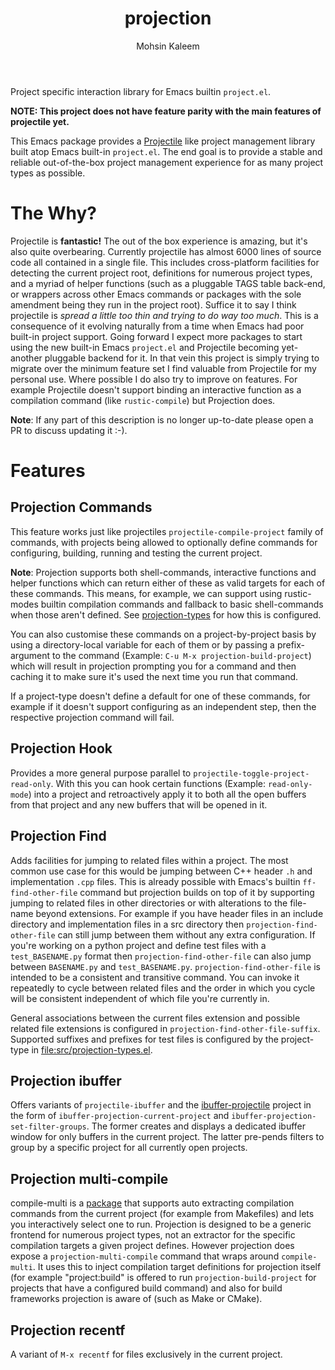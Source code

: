 #+TITLE: projection
#+AUTHOR: Mohsin Kaleem
# LocalWords: pluggable ibuffer

#+html: <p align="right">
#+html: <a href="https://github.com/mohkale/projection" alt="lint" style="margin-right: 4px;"><img src="https://github.com/mohkale/projection/actions/workflows/lint.yml/badge.svg" /></a>
#+html: <a href="https://github.com/mohkale/projection" alt="test" style="margin-right: 4px;"><img src="https://github.com/mohkale/projection/actions/workflows/test.yml/badge.svg" /></a>
#+html: <a href="https://melpa.org/#/projection"><img align="center" alt="MELPA" src="https://melpa.org/packages/projection.svg"/></a>
#+html: </p>

Project specific interaction library for Emacs builtin ~project.el~.

*NOTE: This project does not have feature parity with the main features of projectile
yet.*

This Emacs package provides a [[https://github.com/bbatsov/projectile][Projectile]] like project management library built atop
Emacs built-in ~project.el~. The end goal is to provide a stable and reliable
out-of-the-box project management experience for as many project types as possible.

* The Why?
  Projectile is *fantastic!* The out of the box experience is amazing, but it's also
  quite overbearing. Currently projectile has almost 6000 lines of source code all
  contained in a single file. This includes cross-platform facilities for detecting
  the current project root, definitions for numerous project types, and a myriad of
  helper functions (such as a pluggable TAGS table back-end, or wrappers across other
  Emacs commands or packages with the sole amendment being they run in the project
  root). Suffice it to say I think projectile is /spread a little too thin and trying
  to do way too much/. This is a consequence of it evolving naturally from a time when
  Emacs had poor built-in project support. Going forward I expect more packages to
  start using the new built-in Emacs ~project.el~ and Projectile becoming yet-another
  pluggable backend for it. In that vein this project is simply trying to migrate
  over the minimum feature set I find valuable from Projectile for my personal use.
  Where possible I do also try to improve on features. For example Projectile doesn't
  support binding an interactive function as a compilation command (like
  ~rustic-compile~) but Projection does.

  *Note*: If any part of this description is no longer up-to-date please open a PR to
  discuss updating it :-).

* Features
** Projection Commands
   This feature works just like projectiles ~projectile-compile-project~ family of
   commands, with projects being allowed to optionally define commands for
   configuring, building, running and testing the current project.

   *Note*: Projection supports both shell-commands, interactive functions and helper
   functions which can return either of these as valid targets for each of these
   commands. This means, for example, we can support using rustic-modes builtin
   compilation commands and fallback to basic shell-commands when those aren't
   defined. See [[file:src/projection-types.el][projection-types]] for how this is configured.

   You can also customise these commands on a project-by-project basis by using a
   directory-local variable for each of them or by passing a prefix-argument to the
   command (Example: ~C-u M-x projection-build-project~) which will result in projection
   prompting you for a command and then caching it to make sure it's used the next
   time you run that command.

   If a project-type doesn't define a default for one of these commands, for example
   if it doesn't support configuring as an independent step, then the respective
   projection command will fail.

** Projection Hook
   Provides a more general purpose parallel to ~projectile-toggle-project-read-only~.
   With this you can hook certain functions (Example: ~read-only-mode~) into a project
   and retroactively apply it to both all the open buffers from that project and any
   new buffers that will be opened in it.

** Projection Find
   Adds facilities for jumping to related files within a project. The most common use
   case for this would be jumping between C++ header ~.h~ and implementation ~.cpp~ files.
   This is already possible with Emacs's builtin =ff-find-other-file= command but
   projection builds on top of it by supporting jumping to related files in other
   directories or with alterations to the file-name beyond extensions. For example if
   you have header files in an include directory and implementation files in a src
   directory then =projection-find-other-file= can still jump between them without any
   extra configuration. If you're working on a python project and define test files
   with a ~test_BASENAME.py~ format then ~projection-find-other-file~ can also jump
   between ~BASENAME.py~ and ~test_BASENAME.py~. ~projection-find-other-file~ is intended to
   be a consistent and transitive command. You can invoke it repeatedly to cycle
   between related files and the order in which you cycle will be consistent
   independent of which file you're currently in.

   General associations between the current files extension and possible related file
   extensions is configured in =projection-find-other-file-suffix=. Supported suffixes
   and prefixes for test files is configured by the project-type in
   [[file:src/projection-types.el]].

** Projection ibuffer
   Offers variants of ~projectile-ibuffer~ and the [[https://github.com/purcell/ibuffer-projectile][ibuffer-projectile]] project in the
   form of =ibuffer-projection-current-project= and =ibuffer-projection-set-filter-groups=.
   The former creates and displays a dedicated ibuffer window for only buffers in the
   current project. The latter pre-pends filters to group by a specific project for
   all currently open projects.

** Projection multi-compile
   compile-multi is a [[https://github.com/mohkale/compile-multi][package]] that supports auto extracting compilation commands from
   the current project (for example from Makefiles) and lets you interactively select
   one to run. Projection is designed to be a generic frontend for numerous project
   types, not an extractor for the specific compilation targets a given project
   defines. However projection does expose a ~projection-multi-compile~ command that
   wraps around ~compile-multi~. It uses this to inject compilation target definitions
   for projection itself (for example "project:build" is offered to run
   ~projection-build-project~ for projects that have a configured build command) and
   also for build frameworks projection is aware of (such as Make or CMake).

** Projection recentf
   A variant of =M-x recentf= for files exclusively in the current project.
